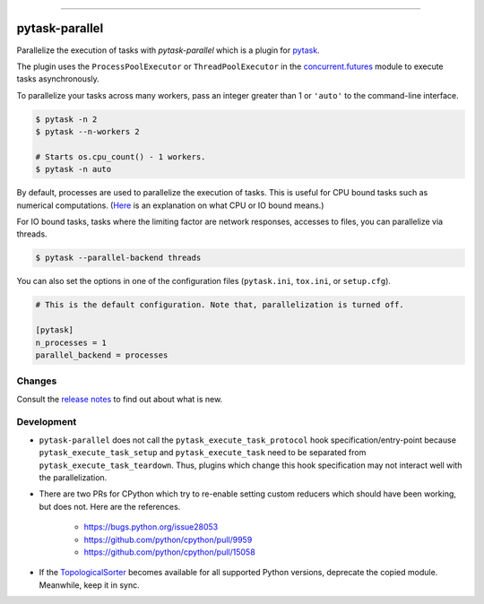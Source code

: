 .. image:: https://anaconda.org/pytask/pytask-parallel/badges/version.svg
    :target: https://anaconda.org/pytask/pytask-parallel

.. image:: https://anaconda.org/pytask/pytask-parallel/badges/platforms.svg
    :target: https://anaconda.org/pytask/pytask-parallel

.. image:: https://github.com/pytask-dev/pytask-parallel/workflows/Continuous%20Integration%20Workflow/badge.svg?branch=main
    :target: https://github.com/pytask-dev/pytask/actions?query=branch%3Amain

.. image:: https://codecov.io/gh/pytask-dev/pytask-parallel/branch/main/graph/badge.svg
    :target: https://codecov.io/gh/pytask-dev/pytask-parallel

.. image:: https://img.shields.io/badge/code%20style-black-000000.svg
    :target: https://github.com/psf/black

------

pytask-parallel
===============

Parallelize the execution of tasks with `pytask-parallel` which is a plugin for `pytask
<https://github.com/pytask-dev/pytask>`_.

The plugin uses the ``ProcessPoolExecutor`` or ``ThreadPoolExecutor`` in the
`concurrent.futures <https://docs.python.org/3/library/concurrent.futures.html>`_ module
to execute tasks asynchronously.

To parallelize your tasks across many workers, pass an integer greater than 1 or
``'auto'`` to the command-line interface.

.. code-block:: bash

    $ pytask -n 2
    $ pytask --n-workers 2

    # Starts os.cpu_count() - 1 workers.
    $ pytask -n auto


By default, processes are used to parallelize the execution of tasks. This is useful for
CPU bound tasks such as numerical computations. (`Here
<https://stackoverflow.com/a/868577/7523785>`_ is an explanation on what CPU or IO bound
means.)

For IO bound tasks, tasks where the limiting factor are network responses, accesses to
files, you can parallelize via threads.

.. code-block:: bash

    $ pytask --parallel-backend threads

You can also set the options in one of the configuration files (``pytask.ini``,
``tox.ini``, or ``setup.cfg``).

.. code-block:: ini

    # This is the default configuration. Note that, parallelization is turned off.

    [pytask]
    n_processes = 1
    parallel_backend = processes


Changes
-------

Consult the `release notes <CHANGES.rst>`_ to find out about what is new.


Development
-----------

- ``pytask-parallel`` does not call the ``pytask_execute_task_protocol`` hook
  specification/entry-point because ``pytask_execute_task_setup`` and
  ``pytask_execute_task`` need to be separated from ``pytask_execute_task_teardown``.
  Thus, plugins which change this hook specification may not interact well with the
  parallelization.

- There are two PRs for CPython which try to re-enable setting custom reducers which
  should have been working, but does not. Here are the references.

    + https://bugs.python.org/issue28053
    + https://github.com/python/cpython/pull/9959
    + https://github.com/python/cpython/pull/15058

- If the `TopologicalSorter <https://docs.python.org/3.9/library/
  graphlib.html?highlight=graphlib#module-graphlib>`_ becomes available for all
  supported Python versions, deprecate the copied module. Meanwhile, keep it in sync.
